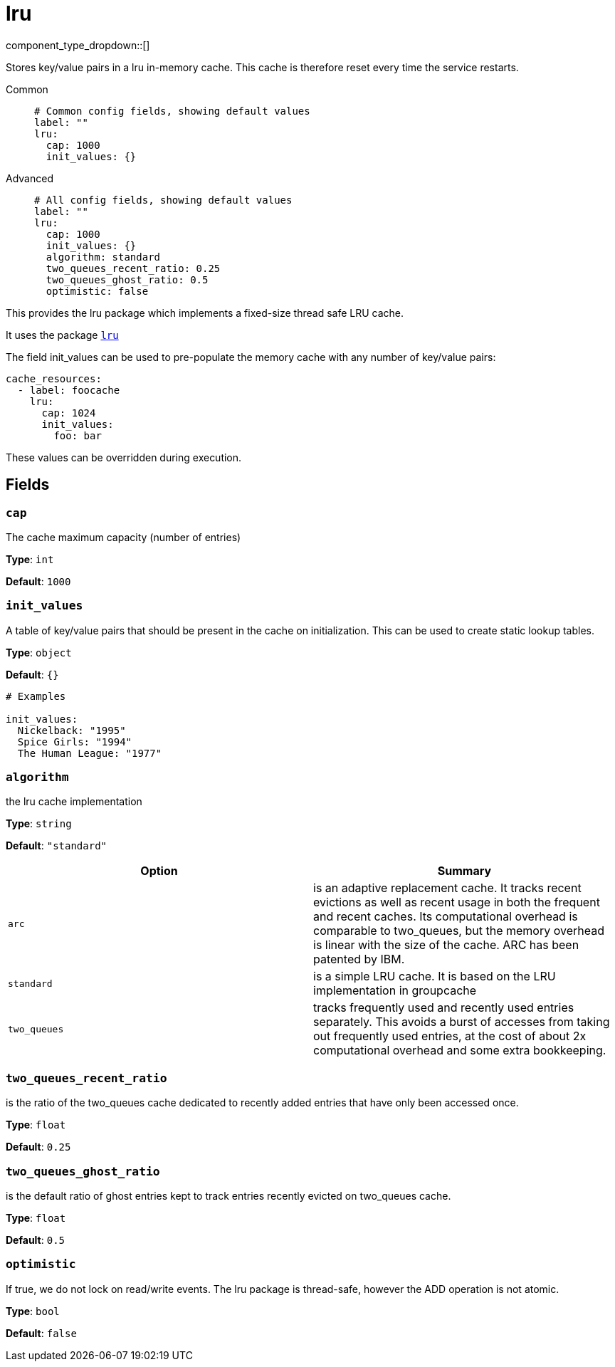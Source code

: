 = lru
:type: cache
:status: stable



////
     THIS FILE IS AUTOGENERATED!

     To make changes, edit the corresponding source file under:

     https://github.com/redpanda-data/connect/tree/main/internal/impl/<provider>.

     And:

     https://github.com/redpanda-data/connect/tree/main/cmd/tools/docs_gen/templates/plugin.adoc.tmpl
////


component_type_dropdown::[]


Stores key/value pairs in a lru in-memory cache. This cache is therefore reset every time the service restarts.


[tabs]
======
Common::
+
--

```yml
# Common config fields, showing default values
label: ""
lru:
  cap: 1000
  init_values: {}
```

--
Advanced::
+
--

```yml
# All config fields, showing default values
label: ""
lru:
  cap: 1000
  init_values: {}
  algorithm: standard
  two_queues_recent_ratio: 0.25
  two_queues_ghost_ratio: 0.5
  optimistic: false
```

--
======

This provides the lru package which implements a fixed-size thread safe LRU cache.

It uses the package https://github.com/hashicorp/golang-lru/v2[`lru`^]

The field init_values can be used to pre-populate the memory cache with any number of key/value pairs:

```yaml
cache_resources:
  - label: foocache
    lru:
      cap: 1024
      init_values:
        foo: bar
```

These values can be overridden during execution.

== Fields

=== `cap`

The cache maximum capacity (number of entries)


*Type*: `int`

*Default*: `1000`

=== `init_values`

A table of key/value pairs that should be present in the cache on initialization. This can be used to create static lookup tables.


*Type*: `object`

*Default*: `{}`

```yml
# Examples

init_values:
  Nickelback: "1995"
  Spice Girls: "1994"
  The Human League: "1977"
```

=== `algorithm`

the lru cache implementation


*Type*: `string`

*Default*: `"standard"`

|===
| Option | Summary

| `arc`
| is an adaptive replacement cache. It tracks recent evictions as well as recent usage in both the frequent and recent caches. Its computational overhead is comparable to two_queues, but the memory overhead is linear with the size of the cache. ARC has been patented by IBM.
| `standard`
| is a simple LRU cache. It is based on the LRU implementation in groupcache
| `two_queues`
| tracks frequently used and recently used entries separately. This avoids a burst of accesses from taking out frequently used entries, at the cost of about 2x computational overhead and some extra bookkeeping.

|===

=== `two_queues_recent_ratio`

is the ratio of the two_queues cache dedicated to recently added entries that have only been accessed once.


*Type*: `float`

*Default*: `0.25`

=== `two_queues_ghost_ratio`

is the default ratio of ghost entries kept to track entries recently evicted on two_queues cache.


*Type*: `float`

*Default*: `0.5`

=== `optimistic`

If true, we do not lock on read/write events. The lru package is thread-safe, however the ADD operation is not atomic.


*Type*: `bool`

*Default*: `false`


